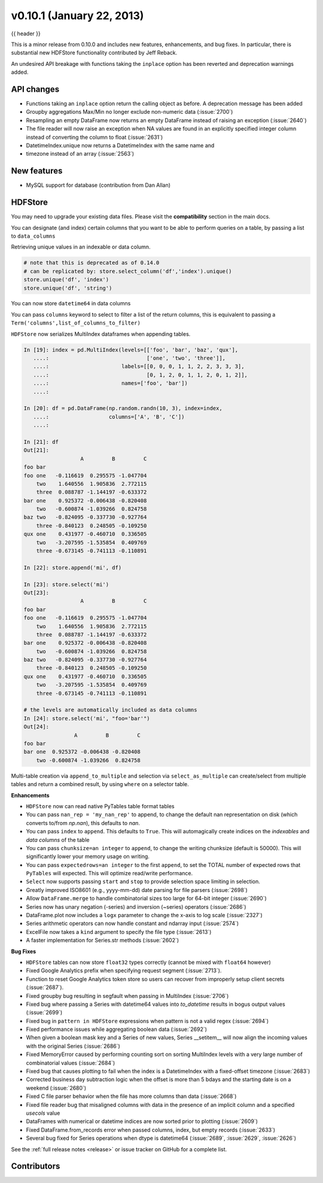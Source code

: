 .. _whatsnew_0101:

v0.10.1 (January 22, 2013)
---------------------------

{{ header }}


This is a minor release from 0.10.0 and includes new features, enhancements,
and bug fixes. In particular, there is substantial new HDFStore functionality
contributed by Jeff Reback.

An undesired API breakage with functions taking the ``inplace`` option has been
reverted and deprecation warnings added.

API changes
~~~~~~~~~~~

- Functions taking an ``inplace`` option return the calling object as before. A
  deprecation message has been added
- Groupby aggregations Max/Min no longer exclude non-numeric data (:issue:`2700`)
- Resampling an empty DataFrame now returns an empty DataFrame instead of
  raising an exception (:issue:`2640`)
- The file reader will now raise an exception when NA values are found in an
  explicitly specified integer column instead of converting the column to float
  (:issue:`2631`)
- DatetimeIndex.unique now returns a DatetimeIndex with the same name and
- timezone instead of an array (:issue:`2563`)

New features
~~~~~~~~~~~~

- MySQL support for database (contribution from Dan Allan)

HDFStore
~~~~~~~~

You may need to upgrade your existing data files. Please visit the
**compatibility** section in the main docs.


.. ipython:: python
   :suppress:
   :okexcept:

   import os

   os.remove('store.h5')

You can designate (and index) certain columns that you want to be able to
perform queries on a table, by passing a list to ``data_columns``

.. ipython:: python

   store = pd.HDFStore('store.h5')
   df = pd.DataFrame(np.random.randn(8, 3),
                     index=pd.date_range('1/1/2000', periods=8),
                     columns=['A', 'B', 'C'])
   df['string'] = 'foo'
   df.loc[df.index[4:6], 'string'] = np.nan
   df.loc[df.index[7:9], 'string'] = 'bar'
   df['string2'] = 'cool'
   df

   # on-disk operations
   store.append('df', df, data_columns=['B', 'C', 'string', 'string2'])
   store.select('df', "B>0 and string=='foo'")

   # this is in-memory version of this type of selection
   df[(df.B > 0) & (df.string == 'foo')]

Retrieving unique values in an indexable or data column.

.. code-block:: python

   # note that this is deprecated as of 0.14.0
   # can be replicated by: store.select_column('df','index').unique()
   store.unique('df', 'index')
   store.unique('df', 'string')

You can now store ``datetime64`` in data columns

.. ipython:: python

    df_mixed = df.copy()
    df_mixed['datetime64'] = pd.Timestamp('20010102')
    df_mixed.loc[df_mixed.index[3:4], ['A', 'B']] = np.nan

    store.append('df_mixed', df_mixed)
    df_mixed1 = store.select('df_mixed')
    df_mixed1
    df_mixed1.dtypes.value_counts()

You can pass ``columns`` keyword to select to filter a list of the return
columns, this is equivalent to passing a
``Term('columns',list_of_columns_to_filter)``

.. ipython:: python

   store.select('df', columns=['A', 'B'])

``HDFStore`` now serializes MultiIndex dataframes when appending tables.

.. code-block:: ipython

    In [19]: index = pd.MultiIndex(levels=[['foo', 'bar', 'baz', 'qux'],
       ....:                               ['one', 'two', 'three']],
       ....:                       labels=[[0, 0, 0, 1, 1, 2, 2, 3, 3, 3],
       ....:                               [0, 1, 2, 0, 1, 1, 2, 0, 1, 2]],
       ....:                       names=['foo', 'bar'])
       ....:

    In [20]: df = pd.DataFrame(np.random.randn(10, 3), index=index,
       ....:                   columns=['A', 'B', 'C'])
       ....:

    In [21]: df
    Out[21]:
                      A         B         C
    foo bar
    foo one   -0.116619  0.295575 -1.047704
        two    1.640556  1.905836  2.772115
        three  0.088787 -1.144197 -0.633372
    bar one    0.925372 -0.006438 -0.820408
        two   -0.600874 -1.039266  0.824758
    baz two   -0.824095 -0.337730 -0.927764
        three -0.840123  0.248505 -0.109250
    qux one    0.431977 -0.460710  0.336505
        two   -3.207595 -1.535854  0.409769
        three -0.673145 -0.741113 -0.110891

    In [22]: store.append('mi', df)

    In [23]: store.select('mi')
    Out[23]:
                      A         B         C
    foo bar
    foo one   -0.116619  0.295575 -1.047704
        two    1.640556  1.905836  2.772115
        three  0.088787 -1.144197 -0.633372
    bar one    0.925372 -0.006438 -0.820408
        two   -0.600874 -1.039266  0.824758
    baz two   -0.824095 -0.337730 -0.927764
        three -0.840123  0.248505 -0.109250
    qux one    0.431977 -0.460710  0.336505
        two   -3.207595 -1.535854  0.409769
        three -0.673145 -0.741113 -0.110891

    # the levels are automatically included as data columns
    In [24]: store.select('mi', "foo='bar'")
    Out[24]:
                    A         B         C
    foo bar
    bar one  0.925372 -0.006438 -0.820408
        two -0.600874 -1.039266  0.824758

Multi-table creation via ``append_to_multiple`` and selection via
``select_as_multiple`` can create/select from multiple tables and return a
combined result, by using ``where`` on a selector table.

.. ipython:: python

   df_mt = pd.DataFrame(np.random.randn(8, 6),
                        index=pd.date_range('1/1/2000', periods=8),
                        columns=['A', 'B', 'C', 'D', 'E', 'F'])
   df_mt['foo'] = 'bar'

   # you can also create the tables individually
   store.append_to_multiple({'df1_mt': ['A', 'B'], 'df2_mt': None},
                            df_mt, selector='df1_mt')
   store

   # individual tables were created
   store.select('df1_mt')
   store.select('df2_mt')

   # as a multiple
   store.select_as_multiple(['df1_mt', 'df2_mt'], where=['A>0', 'B>0'],
                            selector='df1_mt')

.. ipython:: python
   :suppress:

   store.close()
   os.remove('store.h5')

**Enhancements**

- ``HDFStore`` now can read native PyTables table format tables

- You can pass ``nan_rep = 'my_nan_rep'`` to append, to change the default nan
  representation on disk (which converts to/from `np.nan`), this defaults to
  `nan`.

- You can pass ``index`` to ``append``. This defaults to ``True``. This will
  automagically create indices on the *indexables* and *data columns* of the
  table

- You can pass ``chunksize=an integer`` to ``append``, to change the writing
  chunksize (default is 50000). This will significantly lower your memory usage
  on writing.

- You can pass ``expectedrows=an integer`` to the first ``append``, to set the
  TOTAL number of expected rows that ``PyTables`` will expected. This will
  optimize read/write performance.

- ``Select`` now supports passing ``start`` and ``stop`` to provide selection
  space limiting in selection.

- Greatly improved ISO8601 (e.g., yyyy-mm-dd) date parsing for file parsers (:issue:`2698`)
- Allow ``DataFrame.merge`` to handle combinatorial sizes too large for 64-bit
  integer (:issue:`2690`)
- Series now has unary negation (-series) and inversion (~series) operators (:issue:`2686`)
- DataFrame.plot now includes a ``logx`` parameter to change the x-axis to log scale (:issue:`2327`)
- Series arithmetic operators can now handle constant and ndarray input (:issue:`2574`)
- ExcelFile now takes a ``kind`` argument to specify the file type (:issue:`2613`)
- A faster implementation for Series.str methods (:issue:`2602`)

**Bug Fixes**

- ``HDFStore`` tables can now store ``float32`` types correctly (cannot be
  mixed with ``float64`` however)
- Fixed Google Analytics prefix when specifying request segment (:issue:`2713`).
- Function to reset Google Analytics token store so users can recover from
  improperly setup client secrets (:issue:`2687`).
- Fixed groupby bug resulting in segfault when passing in MultiIndex (:issue:`2706`)
- Fixed bug where passing a Series with datetime64 values into `to_datetime`
  results in bogus output values (:issue:`2699`)
- Fixed bug in ``pattern in HDFStore`` expressions when pattern is not a valid
  regex (:issue:`2694`)
- Fixed performance issues while aggregating boolean data (:issue:`2692`)
- When given a boolean mask key and a Series of new values, Series __setitem__
  will now align the incoming values with the original Series (:issue:`2686`)
- Fixed MemoryError caused by performing counting sort on sorting MultiIndex
  levels with a very large number of combinatorial values (:issue:`2684`)
- Fixed bug that causes plotting to fail when the index is a DatetimeIndex with
  a fixed-offset timezone (:issue:`2683`)
- Corrected business day subtraction logic when the offset is more than 5 bdays
  and the starting date is on a weekend (:issue:`2680`)
- Fixed C file parser behavior when the file has more columns than data
  (:issue:`2668`)
- Fixed file reader bug that misaligned columns with data in the presence of an
  implicit column and a specified `usecols` value
- DataFrames with numerical or datetime indices are now sorted prior to
  plotting (:issue:`2609`)
- Fixed DataFrame.from_records error when passed columns, index, but empty
  records (:issue:`2633`)
- Several bug fixed for Series operations when dtype is datetime64 (:issue:`2689`,
  :issue:`2629`, :issue:`2626`)


See the :ref:`full release notes
<release>` or issue tracker
on GitHub for a complete list.


.. _whatsnew_0.10.1.contributors:

Contributors
~~~~~~~~~~~~

.. contributors:: v0.10.0..v0.10.1
